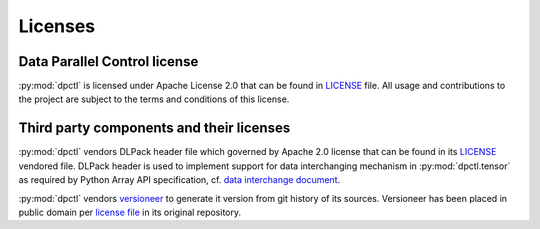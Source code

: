 .. _user_guide_dpctl_license:

Licenses
========

Data Parallel Control license
-----------------------------

:py:mod:`dpctl` is licensed under Apache License 2.0 that can be found in
`LICENSE <dpctl_license_>`_ file.
All usage and contributions to the project are subject to the terms and
conditions of this license.

Third party components and their licenses
-----------------------------------------

:py:mod:`dpctl` vendors DLPack header file which governed by Apache 2.0 license
that can be found in its `LICENSE <dlpack_license_>`_ vendored file. DLPack header
is used to implement support for data interchanging mechanism in :py:mod:`dpctl.tensor`
as required by Python Array API specification, cf. `data interchange document <array_api_data_interchange_>`_.

:py:mod:`dpctl` vendors `versioneer <versioneer_gh_>`_ to generate it version from git history
of its sources. Versioneer has been placed in public domain per `license file <versioneer_license_>`_
in its original repository.


.. _dpctl_license: https://github.com/IntelPython/dpctl/blob/master/LICENSE
.. _dlpack_license: https://github.com/IntelPython/dpctl/blob/master/dpctl/tensor/include/dlpack/LICENSE.third-party
.. _versioneer_license: https://github.com/python-versioneer/python-versioneer/blob/master/LICENSE
.. _versioneer_gh: https://github.com/python-versioneer/python-versioneer/
.. _array_api_data_interchange: https://data-apis.org/array-api/latest/design_topics/data_interchange.html
